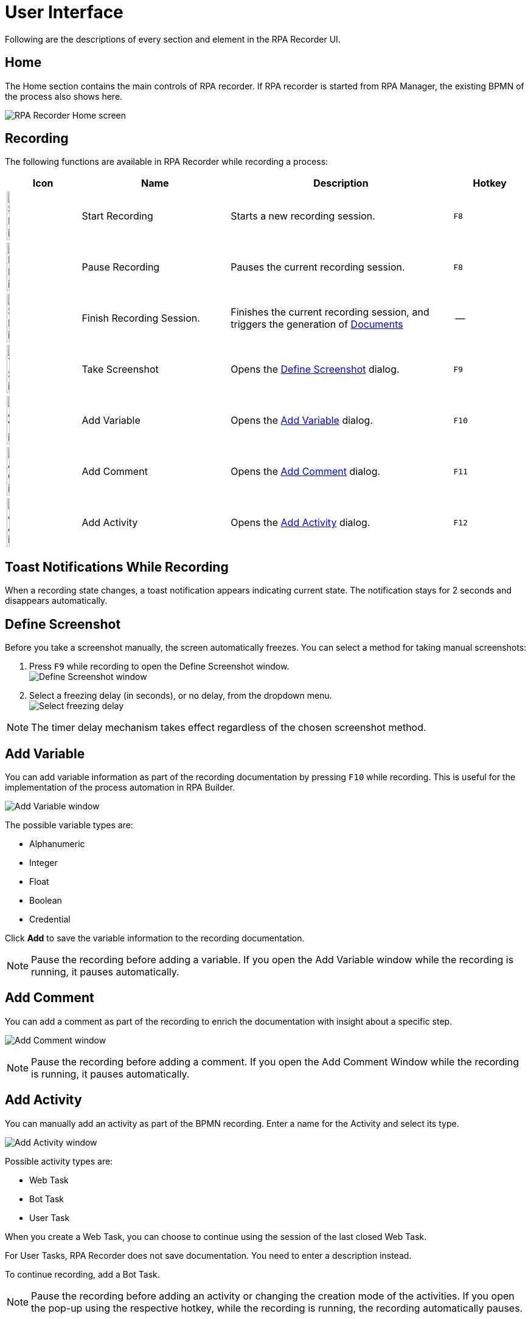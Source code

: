 = User Interface

Following are the descriptions of every section and element in the RPA Recorder UI.

== Home

The Home section contains the main controls of RPA recorder. If RPA recorder is started from RPA Manager, the existing BPMN of the process also shows here.

image:rpa-recorder-home.png[RPA Recorder Home screen]

== Recording

The following functions are available in RPA Recorder while recording a process:

[%header,cols="10,20,30,10"]
|===
|Icon |Name | Description | Hotkey
|image:start-recording-icon.png[Start Recording icon, 20%, 20%] |Start Recording | Starts a new recording session. |`F8`
|image:pause-recording-icon.png[Pause Recording icon, 20%, 20%] | Pause Recording | Pauses the current recording session. | `F8`
|image:finish-recording-icon.png[Start Recording icon, 20%, 20%] | Finish Recording Session. | Finishes the current recording session, and triggers the generation of xref:documents.adoc[Documents] | --
|image:take-screenshot-icon.png[Take Screenshot icon, 20%, 20%] | Take Screenshot | Opens the <<Define Screenshot>> dialog.  | `F9`
|image:add-variable-icon.png[Add Variable icon, 20%, 20%]  | Add Variable | Opens the <<Add Variable>> dialog. | `F10`
|image:add-comment-icon.png[Add Comment icon, 20%, 20%] | Add Comment | Opens the <<Add Comment>> dialog. | `F11`
|image:add-activity-icon.png[Add Activity icon, 20%, 20%] | Add Activity | Opens the <<Add Activity>> dialog. | `F12`
|===


// New recording session is started via this button, or alternatively by the hotkey F8.
// When the recording has been started the main view gets collapsed into a minified view.
//
// On the right there is a timer which indicates total recording time, but also is a visual indicator if recording is running or paused. To pause the recording click on the red circled pause icon or use the hotkey F8. To continue press the recording icon or F8 again.
//
// Recording session is finished via this button. There is no hotkey to directly stop a recording. Right after the recording has been stopped, the application triggers the [Documents](xref:) and BPMN generations.
//
// Manual screenshots can be taken via this button, or alternatively by the hotkey F9. This opens the [Define screenshot](xref:) dialog, in which the user has the option between full-screen or partial area screenshot.
//
// Variables can be entered via this button, or alternatively by the hotkey F10. This opens the [Add variable](xref:) dialog.
//
// Comments can be entered via this button, or alternatively by the hotkey F11. This opens the [Add Comment](xref:) dialog, where user can enter a comment.

// You can add new activities directly to the recorded BPMN by clicking the *Add Activity* button image:add-activity-icon.png[Add new activities], or by pressing `F12`. This opens the <<Add Activity>> dialog.
//
// Activities can be RPA Bot Tasks, which represent Workflows done by RPA Bots, User Tasks or External Tasks.

// During recording, each mouse click is automatically recorded with coordinates and type (left click, right click, etc.). If you want to record a mouse over hover action, hold the mouse pointer over the corresponding position and press the hotkey F2.
// This records the coordinates and a mouse over hover action for this position.

== Toast Notifications While Recording

When a recording state changes, a toast notification appears indicating current state. The notification stays for 2 seconds and disappears automatically.

== Define Screenshot

Before you take a screenshot manually, the screen automatically freezes. You can select a method for taking manual screenshots:

. Press `F9` while recording to open the Define Screenshot window. +
image:define-screenshot-window.png[Define Screenshot window]

. Select a freezing delay (in seconds), or no delay, from the dropdown menu. +
image:select-freeze-delay.png[Select freezing delay]

[NOTE]
The timer delay mechanism takes effect regardless of the chosen screenshot method.

== Add Variable

You can add variable information as part of the recording documentation by pressing `F10` while recording. This is useful for the implementation of the process automation in RPA Builder.

image:add-variable-window.png[Add Variable window]

The possible variable types are:

* Alphanumeric
* Integer
* Float
* Boolean
* Credential

Click *Add* to save the variable information to the recording documentation.

//Image necessary?

[NOTE]
Pause the recording before adding a variable. If you open the Add Variable window while the recording is running, it pauses automatically.

== Add Comment

You can add a comment as part of the recording to enrich the documentation with insight about a specific step.

image:add-comment.png[Add Comment window]

[NOTE]
Pause the recording before adding a comment. If you open the Add Comment Window while the recording is running, it pauses automatically.


== Add Activity

You can manually add an activity as part of the BPMN recording. Enter a name for the Activity and select its type.

image:add-activity.png[Add Activity window]

Possible activity types are:

* Web Task
* Bot Task
* User Task

When you create a Web Task, you can choose to continue using the session of the last closed Web Task.

For User Tasks, RPA Recorder does not save documentation. You need to enter a description instead.

To continue recording, add a Bot Task.

[NOTE]
Pause the recording before adding an activity or changing the creation mode of the activities. If you open the pop-up using the respective hotkey, while the recording is running, the recording automatically pauses.

== RPA Recorder Configuration

You can configure RPA Recorder and set preferences.

The configuration section is divided into two parts:

* <<Settings>>
* <<Hotkeys>>

=== Settings

Use the following settings to configure RPA Recorder:

* *Directory*: Specifies the local folder for storing the documents (BPMN, PDF and XES) and application logs.
* *Create Process Documentation (PDF)*: If checked, a process documentation file is saved as PDF after the recording session stops.
* *Create Process Mining files (XES)*: If checked, a XES process fileXES process file is generated after the recording session stops.
* *Generate debug file with a list of raw recorded events*: If checked, a debug file is generated after the recording session stops.
* *Take screenshot with every mouse click*: If checked, RPA Recorder automatically takes a screenshot on every mouse click.
** *Area around the mouse click*: Screenshots are a cropped area around the mouse click, based on the Area size in % (expressed in screen resolution percentage). +
    Crop percentage can be within 20-50% screen resolution.
** *Full screen*: Screenshots include all screens connected to your machine.
** *Mouse click screenshot quality*: Specifies the quality of the screenshots on every mouse click.
*** Compressed JPEG format
*** Loss-free PNG format
* *Merge keystrokes*: Concatenates keyboard entries entered during the recording into meaningful words and sentences based upon the timestamps when they were entered. +
  Number is expressed in seconds and can range from 2 to 10 seconds.
* *Verbosity level*: Defines wether to show detailed Process Information in Documentation. If you select *Low*, the information is not shown in Documentation.

=== Hotkeys

This section displays information about the specific hotkeys that can be used, and their description. Hotkeys cannot be customized.

You can activate or deactivate the hotkeys function by checking or unchecking the *Activate usage of hot keys* box. If activated, the hot keys invoke the corresponding action. If deactivated, the hot keys cannot control the recorder, and any hot key presses during a recording are recorded as normal key strokes.

The hotkeys function is activated by default.

image:hotkeys.png[]

=== Log files

This section provides access to RPA Recorder log files and log directory.

Click *Open Log File* to open the latest log file. Click *Open Log Directory* to open the folder containing all RPA Recorder logs in your local computer.

image:log-files.png[Log Files Menu]

== About Screen

The about screen contains general information about RPA Recorder:

* Version number
* Copyright information


== See Also

* xref:documents.adoc[Documents]
